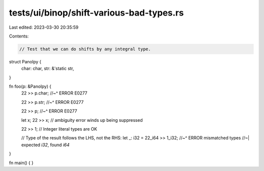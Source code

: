tests/ui/binop/shift-various-bad-types.rs
=========================================

Last edited: 2023-03-30 20:35:59

Contents:

.. code-block:: rs

    // Test that we can do shifts by any integral type.

struct Panolpy {
    char: char,
    str: &'static str,
}

fn foo(p: &Panolpy) {
    22 >> p.char;
    //~^ ERROR E0277

    22 >> p.str;
    //~^ ERROR E0277

    22 >> p;
    //~^ ERROR E0277

    let x;
    22 >> x; // ambiguity error winds up being suppressed

    22 >> 1;
    // Integer literal types are OK

    // Type of the result follows the LHS, not the RHS:
    let _: i32 = 22_i64 >> 1_i32;
    //~^ ERROR mismatched types
    //~| expected `i32`, found `i64`
}

fn main() {
}


